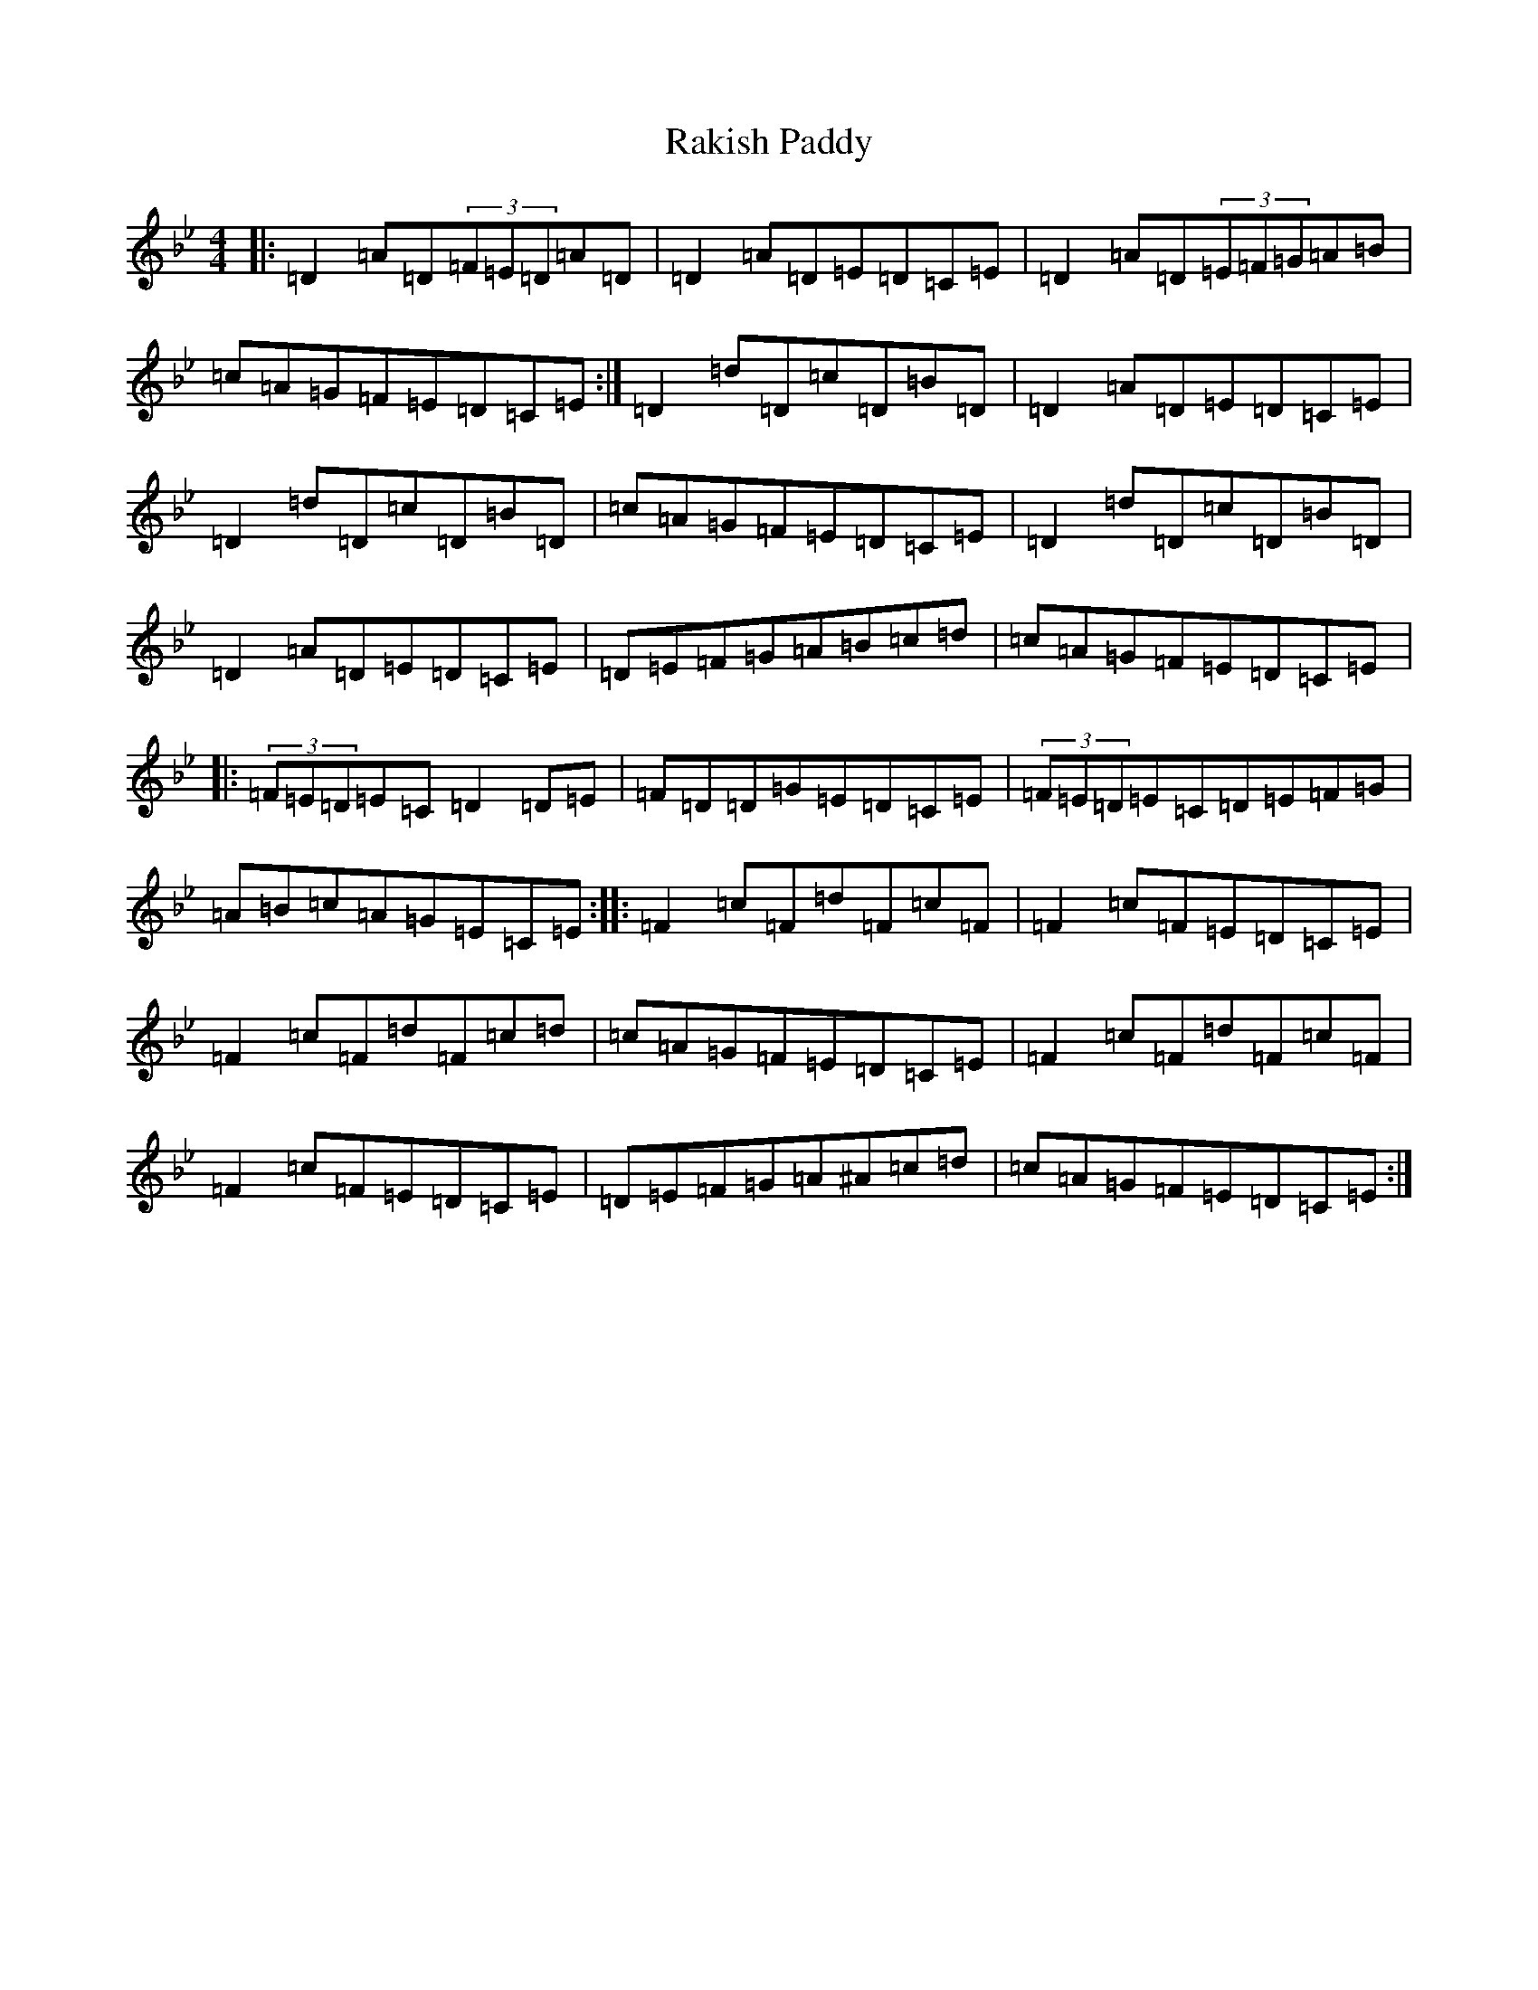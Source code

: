 X: 8322
T: Rakish Paddy
S: https://thesession.org/tunes/86#setting12602
Z: A Dorian
R: reel
M:4/4
L:1/8
K: C Dorian
|:=D2=A=D(3=F=E=D=A=D|=D2=A=D=E=D=C=E|=D2=A=D(3=E=F=G=A=B|=c=A=G=F=E=D=C=E:|=D2=d=D=c=D=B=D|=D2=A=D=E=D=C=E|=D2=d=D=c=D=B=D|=c=A=G=F=E=D=C=E|=D2=d=D=c=D=B=D|=D2=A=D=E=D=C=E|=D=E=F=G=A=B=c=d|=c=A=G=F=E=D=C=E|:(3=F=E=D=E=C=D2=D=E|=F=D=D=G=E=D=C=E|(3=F=E=D=E=C=D=E=F=G|=A=B=c=A=G=E=C=E:||:=F2=c=F=d=F=c=F|=F2=c=F=E=D=C=E|=F2=c=F=d=F=c=d|=c=A=G=F=E=D=C=E|=F2=c=F=d=F=c=F|=F2=c=F=E=D=C=E|=D=E=F=G=A^A=c=d|=c=A=G=F=E=D=C=E:|